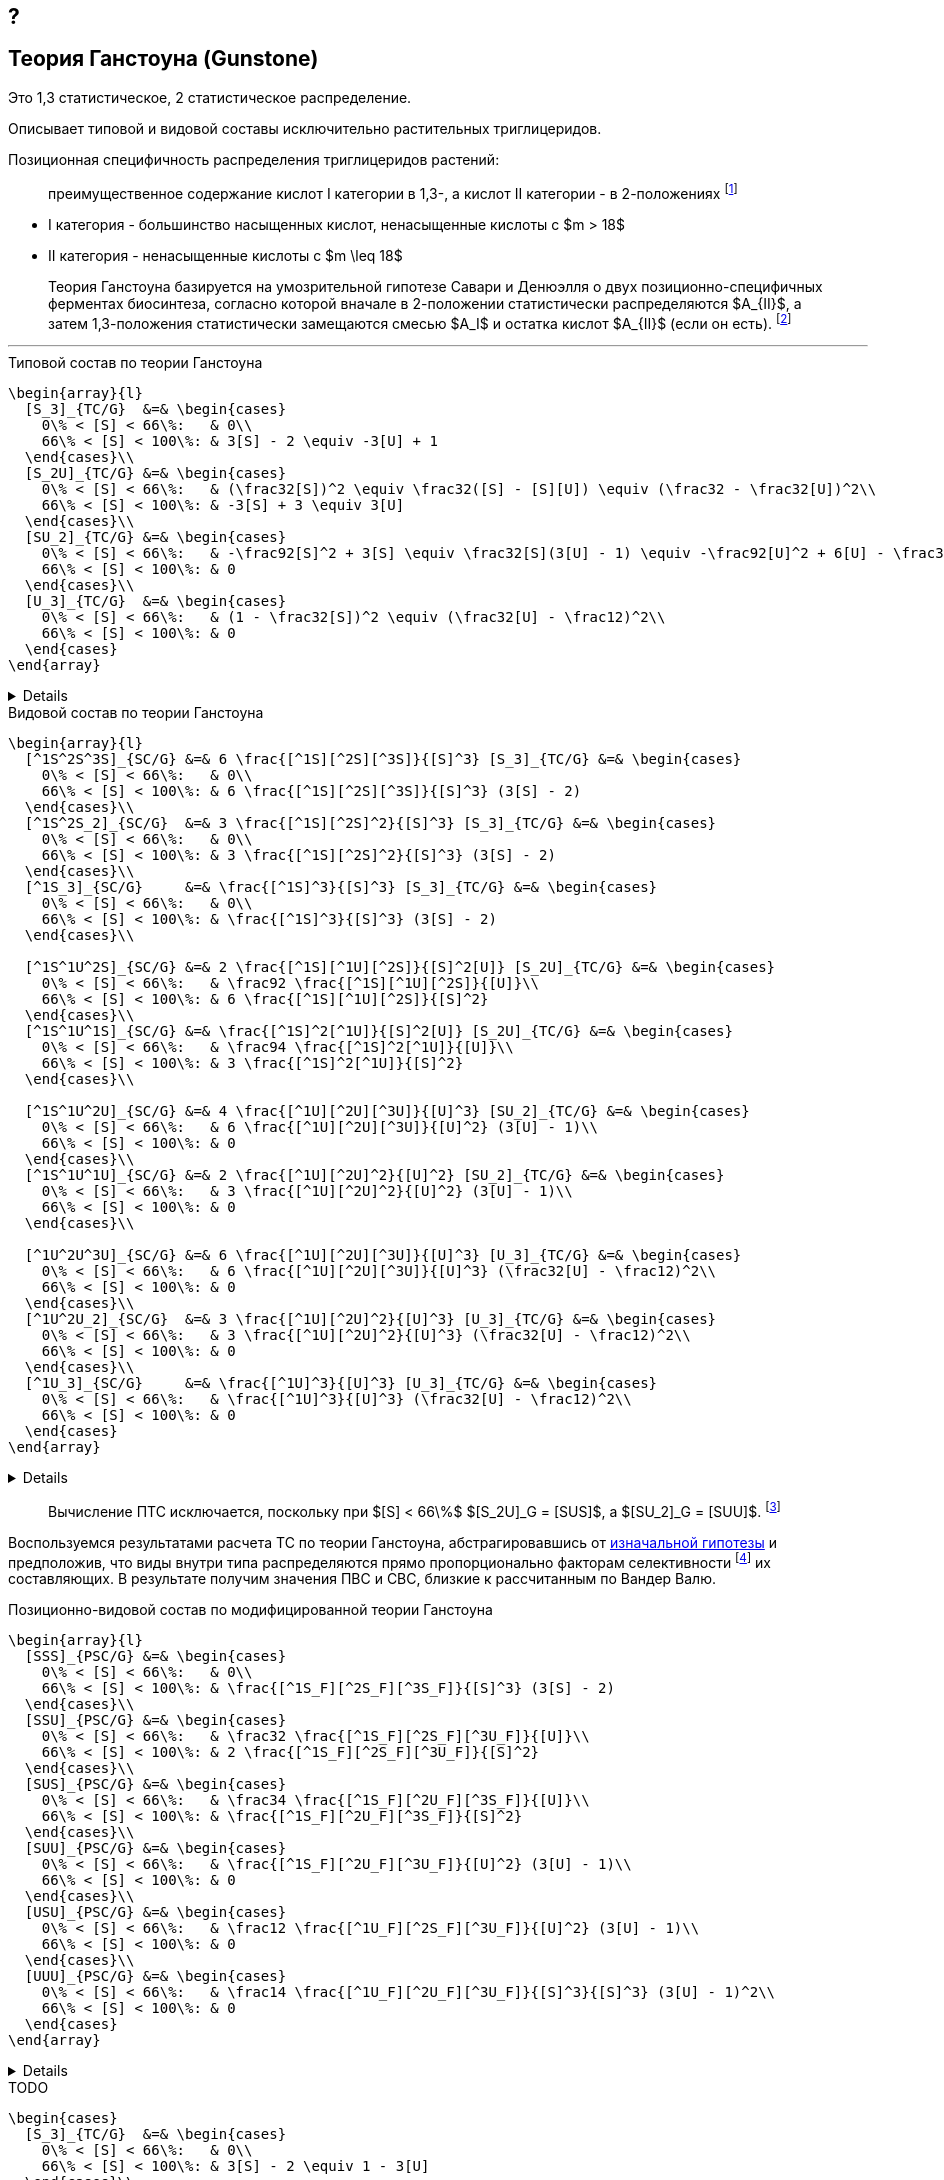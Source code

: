 == ?
:2fd49011: footnote:2fd49011-2923-59ed-ac33-2d84d8a2f33f[Верещагин А. Г. Биохимия триглицеридов. – 1972.]
:0248e842: footnote:0248e842-25d5-5a0d-b508-6c22c52890f5[Верещагин А. Г. Биохимия триглицеридов. – 1972, с. 116.]
:421c31cc: footnote:421c31cc-685c-52ef-8647-94a1dda24850[Верещагин А. Г. Биохимия триглицеридов. – 1972, с. 172.]
:56d7ba11: footnote:56d7ba11-82ca-5e72-a445-ff874bb5a5fd[Верещагин А. Г. Биохимия триглицеридов. – 1972, с. 174.]
:653b0659: footnote:653b0659-c81f-50d7-a344-7220f9840ae6[Верещагин А. Г. Биохимия триглицеридов. – 1972, с. 171.]
:10_1007__BF02632456: footnote:10_1007__BF02632456[Gunstone F. D. et al. Glyceride studies. V. The distribution of unsaturated acyl groups in vegetable triglycerides //Journal of the American Oil Chemists' Society. – 1965. – Т. 42. – №. 11. – С. 965-970. https://doi.org/10.1007/BF02632456[🔗]]

== Теория Ганстоуна (Gunstone)

Это 1,3 статистическое, 2 статистическое распределение.

Описывает типовой и видовой составы исключительно растительных триглицеридов.

Позиционная специфичность распределения триглицеридов растений:

> преимущественное содержание кислот I категории в 1,3-, а кислот II категории - в 2-положениях {653b0659}

- I категория - большинство насыщенных кислот, ненасыщенные кислоты с $m > 18$ 
- II категория - ненасыщенные кислоты с $m \leq 18$

[#421c31cc]
> Теория Ганстоуна базируется на умозрительной гипотезе Савари и Денюэлля о двух позиционно-специфичных ферментах биосинтеза, согласно которой вначале в 2-положении статистически распределяются $A_{II}$, а затем 1,3-положения статистически замещаются смесью $A_I$ и остатка кислот $A_{II}$ (если он есть). {421c31cc}

---

.Типовой состав по теории Ганстоуна
[source,math]
----
\begin{array}{l}
  [S_3]_{TC/G}  &=& \begin{cases}
    0\% < [S] < 66\%:   & 0\\
    66\% < [S] < 100\%: & 3[S] - 2 \equiv -3[U] + 1
  \end{cases}\\
  [S_2U]_{TC/G} &=& \begin{cases}
    0\% < [S] < 66\%:   & (\frac32[S])^2 \equiv \frac32([S] - [S][U]) \equiv (\frac32 - \frac32[U])^2\\
    66\% < [S] < 100\%: & -3[S] + 3 \equiv 3[U]
  \end{cases}\\
  [SU_2]_{TC/G} &=& \begin{cases}
    0\% < [S] < 66\%:   & -\frac92[S]^2 + 3[S] \equiv \frac32[S](3[U] - 1) \equiv -\frac92[U]^2 + 6[U] - \frac32\\
    66\% < [S] < 100\%: & 0
  \end{cases}\\
  [U_3]_{TC/G}  &=& \begin{cases}
    0\% < [S] < 66\%:   & (1 - \frac32[S])^2 \equiv (\frac32[U] - \frac12)^2\\
    66\% < [S] < 100\%: & 0
  \end{cases}
\end{array}
----

[%collapsible]
====
[source,math]
----
\begin{array}{l}
  [S] = 1 - [U]\\
  p = \frac32[S] = \frac32 - \frac32[U]\\
  q = 1 - p = 1 - \frac32[S] = \frac32[U] - \frac12\\
  \begin{cases}
    0\% < [S] < 66\%:   & \begin{cases}
      f([U_3]) \equiv f([U'_2]) = q^2\\
      f([SU_2]) \equiv f([S'U']) = 2pq\\
      f([S_2U]) \equiv f([S'_2]) = p^2
    \end{cases}\\
    66\% < [S] < 100\%: & \begin{cases}
      f([S_2U]) \equiv f([U']) = -3[S] + 3 \equiv 3[U]\\
      f([S_3]) \equiv f([S']) = 3[S] - 2 \equiv - 3[U] + 1
    \end{cases}
  \end{cases}
\end{array}
----
====

.Видовой состав по теории Ганстоуна
[source,math]
----
\begin{array}{l}
  [^1S^2S^3S]_{SC/G} &=& 6 \frac{[^1S][^2S][^3S]}{[S]^3} [S_3]_{TC/G} &=& \begin{cases}
    0\% < [S] < 66\%:   & 0\\
    66\% < [S] < 100\%: & 6 \frac{[^1S][^2S][^3S]}{[S]^3} (3[S] - 2)
  \end{cases}\\
  [^1S^2S_2]_{SC/G}  &=& 3 \frac{[^1S][^2S]^2}{[S]^3} [S_3]_{TC/G} &=& \begin{cases}
    0\% < [S] < 66\%:   & 0\\
    66\% < [S] < 100\%: & 3 \frac{[^1S][^2S]^2}{[S]^3} (3[S] - 2)
  \end{cases}\\
  [^1S_3]_{SC/G}     &=& \frac{[^1S]^3}{[S]^3} [S_3]_{TC/G} &=& \begin{cases}
    0\% < [S] < 66\%:   & 0\\
    66\% < [S] < 100\%: & \frac{[^1S]^3}{[S]^3} (3[S] - 2)
  \end{cases}\\

  [^1S^1U^2S]_{SC/G} &=& 2 \frac{[^1S][^1U][^2S]}{[S]^2[U]} [S_2U]_{TC/G} &=& \begin{cases}
    0\% < [S] < 66\%:   & \frac92 \frac{[^1S][^1U][^2S]}{[U]}\\
    66\% < [S] < 100\%: & 6 \frac{[^1S][^1U][^2S]}{[S]^2}
  \end{cases}\\
  [^1S^1U^1S]_{SC/G} &=& \frac{[^1S]^2[^1U]}{[S]^2[U]} [S_2U]_{TC/G} &=& \begin{cases}
    0\% < [S] < 66\%:   & \frac94 \frac{[^1S]^2[^1U]}{[U]}\\
    66\% < [S] < 100\%: & 3 \frac{[^1S]^2[^1U]}{[S]^2}
  \end{cases}\\

  [^1S^1U^2U]_{SC/G} &=& 4 \frac{[^1U][^2U][^3U]}{[U]^3} [SU_2]_{TC/G} &=& \begin{cases}
    0\% < [S] < 66\%:   & 6 \frac{[^1U][^2U][^3U]}{[U]^2} (3[U] - 1)\\
    66\% < [S] < 100\%: & 0
  \end{cases}\\
  [^1S^1U^1U]_{SC/G} &=& 2 \frac{[^1U][^2U]^2}{[U]^2} [SU_2]_{TC/G} &=& \begin{cases}
    0\% < [S] < 66\%:   & 3 \frac{[^1U][^2U]^2}{[U]^2} (3[U] - 1)\\
    66\% < [S] < 100\%: & 0
  \end{cases}\\

  [^1U^2U^3U]_{SC/G} &=& 6 \frac{[^1U][^2U][^3U]}{[U]^3} [U_3]_{TC/G} &=& \begin{cases}
    0\% < [S] < 66\%:   & 6 \frac{[^1U][^2U][^3U]}{[U]^3} (\frac32[U] - \frac12)^2\\
    66\% < [S] < 100\%: & 0
  \end{cases}\\
  [^1U^2U_2]_{SC/G}  &=& 3 \frac{[^1U][^2U]^2}{[U]^3} [U_3]_{TC/G} &=& \begin{cases}
    0\% < [S] < 66\%:   & 3 \frac{[^1U][^2U]^2}{[U]^3} (\frac32[U] - \frac12)^2\\
    66\% < [S] < 100\%: & 0
  \end{cases}\\
  [^1U_3]_{SC/G}     &=& \frac{[^1U]^3}{[U]^3} [U_3]_{TC/G} &=& \begin{cases}
    0\% < [S] < 66\%:   & \frac{[^1U]^3}{[U]^3} (\frac32[U] - \frac12)^2\\
    66\% < [S] < 100\%: & 0
  \end{cases}
\end{array}
----

[%collapsible]
====
[source,math]
----
\begin{array}{l}
  P_{[^1A^2A^3A]} = [^1A^2A^3A], [^1A^3A^2A], [^2A^1A^3A], [^2A^3A^1A], [^3A^1A^2A], [^3A^2A^1A] (\times6)\\
  P_{[^1A^2A^2A]} = [^1A^2A^2A], [^2A^1A^2A], [^2A^2A^1A] (\times3)\\
  P_{[^1A^1A^1A]} = [^1A^1A^1A] (\times1)\\

  P_{[^1S^1U^2S]} = [^1S^1U^2S], [^2S^1U^1S] (\times2)\\
  P_{[^1S^1U^1S]} = [^1S^1U^1S] (\times1)\\

  P_{[^1S^1U^2U]} = [^1S^1U^2U], [^1S^2U^1U], [^1U^2U^1S], [^2U^1U^1S] (\times4)\\
  P_{[^1S^1U^1U]} = [^1S^1U^1U], [^1U^1U^1S] (\times2)\\

  n \frac{[^1S]}{[S]}\frac{[^2S]}{[S]}\frac{[^3S]}{[S]} (3[S] - 2)\\
\end{array}
----
====

> Вычисление ПТС исключается, поскольку при $[S] < 66\%$ $[S_2U]_G = [SUS]$, а $[SU_2]_G = [SUU]$. {56d7ba11}

Воспользуемся результатами расчета ТС по теории Ганстоуна, абстрагировавшись от xref:421c31cc[изначальной гипотезы] и предположив, что виды внутри типа распределяются прямо пропорционально факторам селективности {10_1007__BF02632456} их составляющих. В результате получим значения ПВС и СВС, близкие к рассчитанным по Вандер Валю.

.Позиционно-видовой состав по модифицированной теории Ганстоуна
[source,math]
----
\begin{array}{l}
  [SSS]_{PSC/G} &=& \begin{cases}
    0\% < [S] < 66\%:   & 0\\
    66\% < [S] < 100\%: & \frac{[^1S_F][^2S_F][^3S_F]}{[S]^3} (3[S] - 2)
  \end{cases}\\
  [SSU]_{PSC/G} &=& \begin{cases}
    0\% < [S] < 66\%:   & \frac32 \frac{[^1S_F][^2S_F][^3U_F]}{[U]}\\
    66\% < [S] < 100\%: & 2 \frac{[^1S_F][^2S_F][^3U_F]}{[S]^2}
  \end{cases}\\
  [SUS]_{PSC/G} &=& \begin{cases}
    0\% < [S] < 66\%:   & \frac34 \frac{[^1S_F][^2U_F][^3S_F]}{[U]}\\
    66\% < [S] < 100\%: & \frac{[^1S_F][^2U_F][^3S_F]}{[S]^2}
  \end{cases}\\
  [SUU]_{PSC/G} &=& \begin{cases}
    0\% < [S] < 66\%:   & \frac{[^1S_F][^2U_F][^3U_F]}{[U]^2} (3[U] - 1)\\
    66\% < [S] < 100\%: & 0
  \end{cases}\\
  [USU]_{PSC/G} &=& \begin{cases}
    0\% < [S] < 66\%:   & \frac12 \frac{[^1U_F][^2S_F][^3U_F]}{[U]^2} (3[U] - 1)\\
    66\% < [S] < 100\%: & 0
  \end{cases}\\
  [UUU]_{PSC/G} &=& \begin{cases}
    0\% < [S] < 66\%:   & \frac14 \frac{[^1U_F][^2U_F][^3U_F]}{[S]^3}{[S]^3} (3[U] - 1)^2\\
    66\% < [S] < 100\%: & 0
  \end{cases}
\end{array}
----

[%collapsible]
====
[source,math]
----
\begin{array}{l}
  [^nA_F] = [^nA]_{123}F_{[^nA]_n}\\
\end{array}
----

[source,math]
----
\begin{array}{l}
  [SSS]_{PSC/G} &=& \frac{[^1S_F][^2S_F][^3S_F]}{[S]^3} [S_3]_{TC/G} &=& \begin{cases}
    0\% < [S] < 66\%:   & 0\\
    66\% < [S] < 100\%: & \frac{[^1S_F][^2S_F][^3S_F]}{[S]^3} (3[S] - 2)
  \end{cases}\\
  [SSU]_{PSC/G} &=& \frac23 \frac{[^1S_F][^2S_F][^3U_F]}{[S]^2[U]} [S_2U]_{TC/G} &=& \begin{cases}
    0\% < [S] < 66\%:   & \frac23 \frac{[^1S_F][^2S_F][^3U_F]}{[S]^2[U]} (\frac32[S])^2\\
    66\% < [S] < 100\%: & \frac23 \frac{[^1S_F][^2S_F][^3U_F]}{[S]^2[U]} 3[U]
  \end{cases}\\
  [SUS]_{PSC/G} &=& \frac13 \frac{[^1S_F][^2U_F][^3S_F]}{[S]^2[U]} [S_2U]_{TC/G} &=& \begin{cases}
    0\% < [S] < 66\%:   & \frac13 \frac{[^1S_F][^2U_F][^3S_F]}{[S]^2[U]} (\frac32[S])^2\\
    66\% < [S] < 100\%: & \frac13 \frac{[^1S_F][^2U_F][^3S_F]}{[S]^2[U]} 3[U]
  \end{cases}\\
  [SUU]_{PSC/G} &=& \frac23 \frac{[^1S_F][^2U_F][^3U_F]}{[S][U]^2} [SU_2]_{TC/G} &=& \begin{cases}
    0\% < [S] < 66\%:   & \frac23 \frac{[^1S_F][^2U_F][^3U_F]}{[S][U]^2} \frac32[S](3[U] - 1)\\
    66\% < [S] < 100\%: & 0
  \end{cases}\\
  [USU]_{PSC/G} &=& \frac13 \frac{[^1U_F][^2S_F][^3U_F]}{[S][U]^2} [SU_2]_{TC/G} &=& \begin{cases}
    0\% < [S] < 66\%:   & \frac13 \frac{[^1U_F][^2S_F][^3U_F]}{[S][U]^2} \frac32[S](3[U] - 1)\\
    66\% < [S] < 100\%: & 0
  \end{cases}\\
  [UUU]_{PSC/G} &=& \frac{[^1U_F][^2U_F][^3U_F]}{[S]^3} [U_3]_{TC/G} &=& \begin{cases}
    0\% < [S] < 66\%:   & \frac{[^1U_F][^2U_F][^3U_F]}{[S]^3} (\frac32[U] - \frac12)^2\\
    66\% < [S] < 100\%: & 0
  \end{cases}
\end{array}
----
====

.TODO
[source,math]
----
\begin{cases}
  [S_3]_{TC/G}  &=& \begin{cases}
    0\% < [S] < 66\%:   & 0\\
    66\% < [S] < 100\%: & 3[S] - 2 \equiv 1 - 3[U]
  \end{cases}\\
  [S_2U]_{TC/G} &=& \begin{cases}
    0\% < [S] < 66\%:   & (\frac32[S])^2 \equiv (\frac32 - \frac32[U])^2\\
    66\% < [S] < 100\%: & 3 - 3[S] \equiv 3[U]
  \end{cases}\\
  [SU_2]_{TC/G} &=& \begin{cases}
    0\% < [S] < 66\%:   & -\frac92[S]^2 + 3[S] \equiv \frac32[S](3[U] - 1) \equiv -\frac92[U]^2 + 6[U] - \frac32\\
    66\% < [S] < 100\%: & 0
  \end{cases}\\
  [U_3]_{TC/G}  &=& \begin{cases}
    0\% < [S] < 66\%:   & (1 - \frac32[S])^2 \equiv (\frac32[U] - \frac12)^2\\
    66\% < [S] < 100\%: & 0
  \end{cases}
\end{cases}
----

.Позиционно-типовой состав по теории Ганстоуна
[source,math]
----
\begin{cases}
  [SSS]_{PTC/G} &=& [S_3]_{TC/G}         &=& \begin{cases}
    0\% < [S] < 66\%:   & 0\\
    66\% < [S] < 100\%: & 3[S] - 2
  \end{cases}\\
  [SSU]_{PTC/G} &=& \frac23[S_2U]_{TC/G} &=& \begin{cases}
    0\% < [S] < 66\%:   & (\frac23[S])^2\\
    66\% < [S] < 100\%: & 2[U]
  \end{cases}\\
  [SUS]_{PTC/G} &=& \frac13[S_2U]_{TC/G} &=& \begin{cases}
    0\% < [S] < 66\%:   & (\frac16[S])^2\\
    66\% < [S] < 100\%: & [U]
  \end{cases}\\
  [SUU]_{PTC/G} &=& \frac23[SU_2]_{TC/G} &=& \begin{cases}
    0\% < [S] < 66\%:   & [S](3[U] - 1)\\
    66\% < [S] < 100\%: & 0
  \end{cases}\\
  [USU]_{PTC/G} &=& \frac13[SU_2]_{TC/G} &=& \begin{cases}
    0\% < [S] < 66\%:   & \frac12[S](3[U] - 1)\\
    66\% < [S] < 100\%: & 0
  \end{cases}\\
  [UUU]_{PTC/G} &=& [U_3]_{TC/G}         &=& \begin{cases}
    0\% < [S] < 66\%:   & (\frac32[U] - \frac12)^2\\
    66\% < [S] < 100\%: & 0
  \end{cases}
\end{cases}
----

.Стерео-типовой состав по теории Ганстоуна
[source,math]
----
\begin{cases}
  [SSS]_{STC/G} &=& [SSS]_{PTC/G}        &=& [S_3]_{TC/G}\\
  [SSU]_{STC/G} &=& \frac12[SSU]_{PTC/G} &=& \frac13[S_2U]_{TC/G}\\
  [USS]_{STC/G} &=& \frac12[SSU]_{PTC/G} &=& \frac13[S_2U]_{TC/G}\\
  [SUS]_{STC/G} &=& [SUS]_{PTC/G}        &=& \frac13[S_2U]_{TC/G}\\
  [SUU]_{STC/G} &=& \frac12[SUU]_{PTC/G} &=& \frac13[SU_2]_{TC/G}\\
  [UUS]_{STC/G} &=& \frac12[SUU]_{PTC/G} &=& \frac13[SU_2]_{TC/G}\\
  [USU]_{STC/G} &=& [USU]_{PTC/G}        &=& \frac13[SU_2]_{TC/G}\\
  [UUU]_{STC/G} &=& [UUU]_{PTC/G}        &=& [U_3]_{TC/G}
\end{cases}
----

---

[source,math]
----
SU_2_G \eq \begin{cases}
  0\% < [S] < 66\% & 3 / 2 * [S] * (3 * [U] - 1)\\
  66\% < [S] < 100\% & 0
\end{cases}
----

[source,math]
----
\begin{cases}
  0\% < [S] < 66\% & 1 - ([SU_2] + [S_2U]) = 1 - 3 * ([S]^2 * [U] + [S] * [U]^2) = ((3 * [U] - 1) / 20)^2\\
  66\% < [S] < 100\% & 0
\end{cases}$
----

После 66% остался $S_2U$ $=>$ остался $[SSU]$, $[USS]$ или $[SUS]$.

- для типового состава (соответствует разложению бинома):
  - $[S_2U] = [SSU] + [USS] + [SUS] = 3 * [S]^2 * [U]$
  - $[SU_2] = [SUU] + [UUS] + [USU] = 3 * [S] * [U]^2$
  - остальные значения не отличаются от значений стерео-типового и
    позиционно-типового составов:
    - $[S_3] = [S]^3$
    - $[U_3] = [U]^3$

== Calculation

> $3[A] = 2[A]_{13} + [A]_2$ {0248e842}
